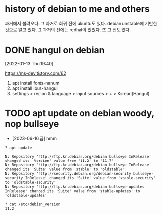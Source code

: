* history of debian to me and others

과거에서 불려오다. 그 과거로 회귀 전에 ubuntu도 있다. debian unstable에 기반한 것으로 알고 있다. 그 과거의 전에는 redhat이 있었다. 또 그 전도 있다. 

* DONE hangul on debian 

[2022-01-13 Thu 19:40] 

https://ms-dev.tistory.com/62

1. apt install fonts-nanum
2. apt install ibus-hangul
3. settings > region & language > input sources > + > Korean(Hangul)

* TODO apt update on debian woody, nop bullseye

- [2023-06-16 금] hmm

#+BEGIN_SRC 
? apt update

N: Repository 'http://ftp.kr.debian.org/debian bullseye InRelease' changed its 'Version' value from '11.2' to '11.7'
N: Repository 'http://ftp.kr.debian.org/debian bullseye InRelease' changed its 'Suite' value from 'stable' to 'oldstable'
N: Repository 'http://security.debian.org/debian-security bullseye-security InRelease' changed its 'Suite' value from 'stable-security' to 'oldstable-security'
N: Repository 'http://ftp.kr.debian.org/debian bullseye-updates InRelease' changed its 'Suite' value from 'stable-updates' to 'oldstable-updates'

? cat /etc/debian_version
11.2

#+END_SRC
